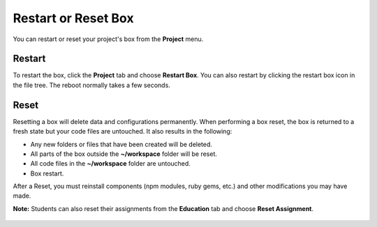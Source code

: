 .. meta::
   :description: Restarting a box is a reboot, resetting a box returns it to a fresh state. 

.. _Restart and Reset:

Restart or Reset Box
====================

You can restart or reset your project's box from the **Project** menu.

Restart
-------
To restart the box, click the **Project** tab and choose **Restart Box**. You can also restart by clicking the restart box icon in the file tree. The reboot normally takes a few seconds.

  .. image:: /img/restart.png
     :alt: Restart


Reset
-----
Resetting a box will delete data and configurations permanently. When performing a box reset, the box is returned to a fresh state but your code files are untouched. It also results in the following:

- Any new folders or files that have been created will be deleted.
- All parts of the box outside the **~/workspace** folder will be reset.
- All code files in the **~/workspace** folder are untouched.
- Box restart.

After a Reset, you must reinstall components (npm modules, ruby gems, etc.) and other modifications you may have made.

**Note:** Students can also reset their assignments from the **Education** tab and choose **Reset Assignment**.

  .. image:: /img/student_reset.png
     :alt: Student Reset